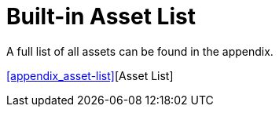 = Built-in Asset List

A full list of all assets can be found in the appendix.

<<appendix_asset-list>>[Asset List]
